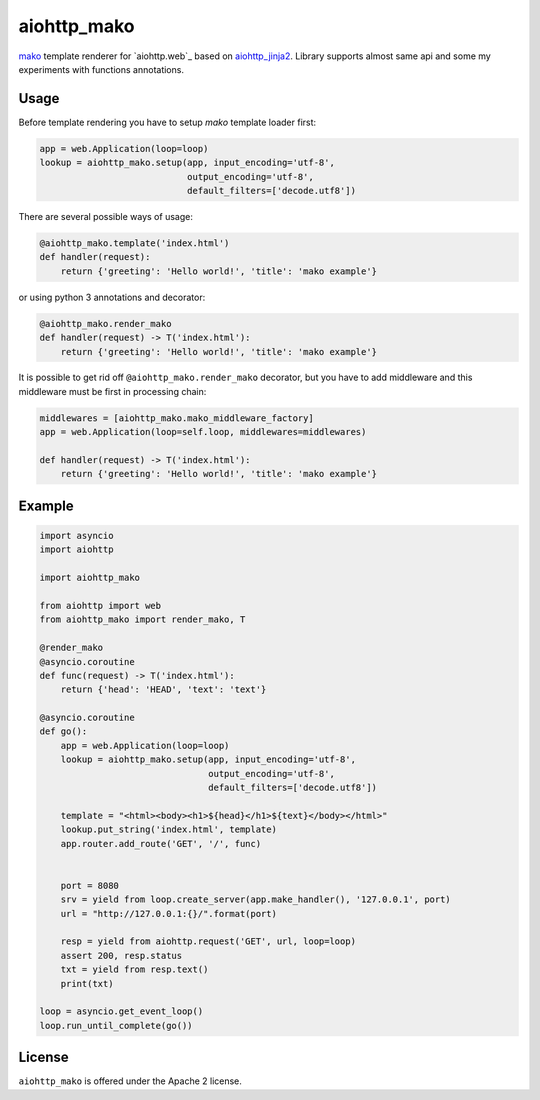 aiohttp_mako
============

mako_ template renderer for `aiohttp.web`_ based on aiohttp_jinja2_. Library
supports almost same api and some my experiments with functions annotations.


Usage
-----

Before template rendering you have to setup *mako* template loader first:

.. code:: python

    app = web.Application(loop=loop)
    lookup = aiohttp_mako.setup(app, input_encoding='utf-8',
                                output_encoding='utf-8',
                                default_filters=['decode.utf8'])

There are several possible ways of usage:

.. code:: python

    @aiohttp_mako.template('index.html')
    def handler(request):
        return {'greeting': 'Hello world!', 'title': 'mako example'}

or using python 3 annotations and decorator:

.. code:: python

    @aiohttp_mako.render_mako
    def handler(request) -> T('index.html'):
        return {'greeting': 'Hello world!', 'title': 'mako example'}

It is possible to get rid off ``@aiohttp_mako.render_mako`` decorator, but you
have to add middleware and this middleware must be first in processing
chain:

.. code:: python

    middlewares = [aiohttp_mako.mako_middleware_factory]
    app = web.Application(loop=self.loop, middlewares=middlewares)

    def handler(request) -> T('index.html'):
        return {'greeting': 'Hello world!', 'title': 'mako example'}

Example
-------

.. code:: python

    import asyncio
    import aiohttp

    import aiohttp_mako

    from aiohttp import web
    from aiohttp_mako import render_mako, T

    @render_mako
    @asyncio.coroutine
    def func(request) -> T('index.html'):
        return {'head': 'HEAD', 'text': 'text'}

    @asyncio.coroutine
    def go():
        app = web.Application(loop=loop)
        lookup = aiohttp_mako.setup(app, input_encoding='utf-8',
                                    output_encoding='utf-8',
                                    default_filters=['decode.utf8'])

        template = "<html><body><h1>${head}</h1>${text}</body></html>"
        lookup.put_string('index.html', template)
        app.router.add_route('GET', '/', func)


        port = 8080
        srv = yield from loop.create_server(app.make_handler(), '127.0.0.1', port)
        url = "http://127.0.0.1:{}/".format(port)

        resp = yield from aiohttp.request('GET', url, loop=loop)
        assert 200, resp.status
        txt = yield from resp.text()
        print(txt)

    loop = asyncio.get_event_loop()
    loop.run_until_complete(go())


License
-------

``aiohttp_mako`` is offered under the Apache 2 license.


.. _mako: http://www.makotemplates.org/
.. _aiohttp_jinja2: https://github.com/aio-libs/aiohttp_jinja2
.. _aiohttp_web: http://aiohttp.readthedocs.org/en/latest/web.html
